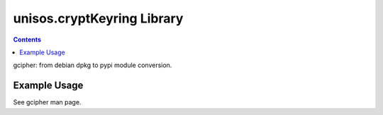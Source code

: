 ===========================
unisos.cryptKeyring Library
===========================

.. contents::
   :depth: 3
..

gcipher: from debian dpkg to pypi module conversion.

Example Usage
=============

See gcipher man page.
